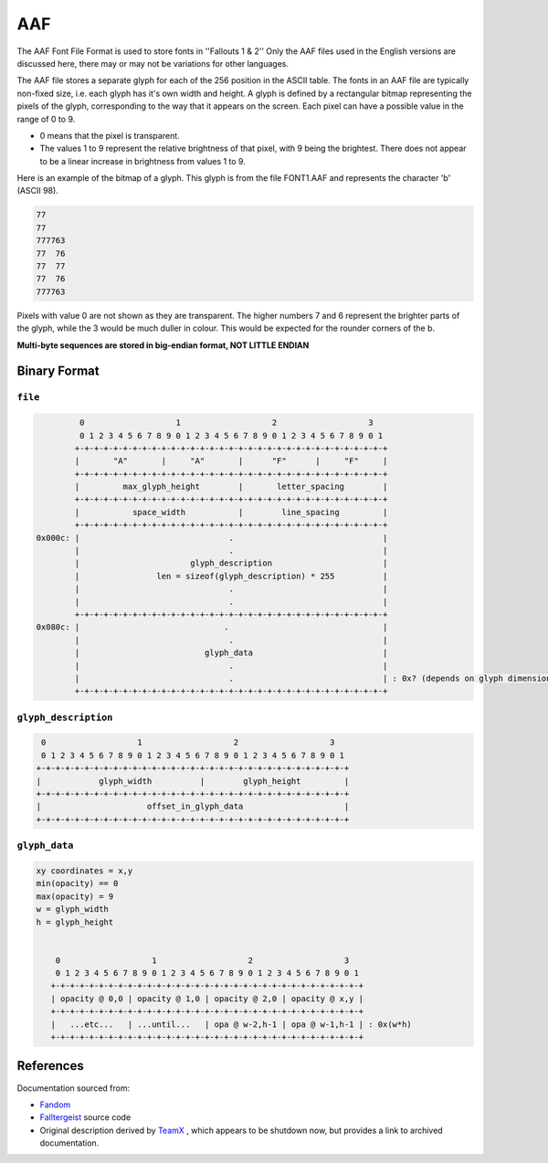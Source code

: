===
AAF
===

The AAF Font File Format is used to store fonts in ''Fallouts 1 & 2''
Only the AAF files used in the English versions are discussed here,
there may or may not be variations for other languages.

The AAF file stores a separate glyph for each of the 256 position in
the ASCII table. The fonts in an AAF file are typically non-fixed
size, i.e.  each glyph has it's own width and height. A glyph is
defined by a rectangular bitmap representing the pixels of the glyph,
corresponding to the way that it appears on the screen. Each pixel can
have a possible value in the range of 0 to 9.

-  0 means that the pixel is transparent.
-  The values 1 to 9 represent the relative brightness of that pixel,
   with 9 being the brightest. There does not appear to be a linear
   increase in brightness from values 1 to 9.

Here is an example of the bitmap of a glyph. This glyph is from the
file FONT1.AAF and represents the character 'b' (ASCII 98).

.. code::

   77
   77
   777763
   77  76
   77  77
   77  76
   777763

Pixels with value 0 are not shown as they are transparent. The higher
numbers 7 and 6 represent the brighter parts of the glyph, while the 3
would be much duller in colour. This would be expected for the rounder
corners of the b.


**Multi-byte sequences are stored in big-endian format, NOT LITTLE
ENDIAN**

-------------
Binary Format
-------------


~~~~~~~~
``file``
~~~~~~~~

.. code:: text


             0                   1                   2                   3
             0 1 2 3 4 5 6 7 8 9 0 1 2 3 4 5 6 7 8 9 0 1 2 3 4 5 6 7 8 9 0 1
            +-+-+-+-+-+-+-+-+-+-+-+-+-+-+-+-+-+-+-+-+-+-+-+-+-+-+-+-+-+-+-+-+
            |       "A"       |     "A"       |      "F"      |     "F"     |
            +-+-+-+-+-+-+-+-+-+-+-+-+-+-+-+-+-+-+-+-+-+-+-+-+-+-+-+-+-+-+-+-+
            |         max_glyph_height        |       letter_spacing        |
            +-+-+-+-+-+-+-+-+-+-+-+-+-+-+-+-+-+-+-+-+-+-+-+-+-+-+-+-+-+-+-+-+
            |           space_width           |        line_spacing         |
            +-+-+-+-+-+-+-+-+-+-+-+-+-+-+-+-+-+-+-+-+-+-+-+-+-+-+-+-+-+-+-+-+
    0x000c: |                               .                               |
            |                               .                               |
            |                       glyph_description                       |
            |                len = sizeof(glyph_description) * 255          |
            |                               .                               |
            |                               .                               |
            +-+-+-+-+-+-+-+-+-+-+-+-+-+-+-+-+-+-+-+-+-+-+-+-+-+-+-+-+-+-+-+-+
    0x080c: |                              .                                |
            |                               .                               |
            |                          glyph_data                           |
            |                               .                               |
            |                               .                               | : 0x? (depends on glyph dimensions)
            +-+-+-+-+-+-+-+-+-+-+-+-+-+-+-+-+-+-+-+-+-+-+-+-+-+-+-+-+-+-+-+-+

~~~~~~~~~~~~~~~~~~~~~
``glyph_description``
~~~~~~~~~~~~~~~~~~~~~

.. code:: text


        0                   1                   2                   3
        0 1 2 3 4 5 6 7 8 9 0 1 2 3 4 5 6 7 8 9 0 1 2 3 4 5 6 7 8 9 0 1
       +-+-+-+-+-+-+-+-+-+-+-+-+-+-+-+-+-+-+-+-+-+-+-+-+-+-+-+-+-+-+-+-+
       |            glyph_width          |        glyph_height         |
       +-+-+-+-+-+-+-+-+-+-+-+-+-+-+-+-+-+-+-+-+-+-+-+-+-+-+-+-+-+-+-+-+
       |                      offset_in_glyph_data                     |
       +-+-+-+-+-+-+-+-+-+-+-+-+-+-+-+-+-+-+-+-+-+-+-+-+-+-+-+-+-+-+-+-+


~~~~~~~~~~~~~~
``glyph_data``
~~~~~~~~~~~~~~

.. code:: text


    xy coordinates = x,y
    min(opacity) == 0
    max(opacity) = 9
    w = glyph_width
    h = glyph_height


        0                   1                   2                   3
        0 1 2 3 4 5 6 7 8 9 0 1 2 3 4 5 6 7 8 9 0 1 2 3 4 5 6 7 8 9 0 1
       +-+-+-+-+-+-+-+-+-+-+-+-+-+-+-+-+-+-+-+-+-+-+-+-+-+-+-+-+-+-+-+-+
       | opacity @ 0,0 | opacity @ 1,0 | opacity @ 2,0 | opacity @ x,y |
       +-+-+-+-+-+-+-+-+-+-+-+-+-+-+-+-+-+-+-+-+-+-+-+-+-+-+-+-+-+-+-+-+
       |   ...etc...   | ...until...   | opa @ w-2,h-1 | opa @ w-1,h-1 | : 0x(w*h)
       +-+-+-+-+-+-+-+-+-+-+-+-+-+-+-+-+-+-+-+-+-+-+-+-+-+-+-+-+-+-+-+-+

----------
References
----------

Documentation sourced from:

- `Fandom <https://falloutmods.fandom.com/wiki/AAF_File_Format>`_
- `Falltergeist <https://github.com/falltergeist/falltergeist>`_ source code
- Original description derived by `TeamX <http://www.teamx.ru/>`_ ,
  which appears to be shutdown now, but provides a link to archived
  documentation.
